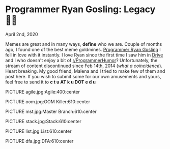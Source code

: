 * Programmer Ryan Gosling: Legacy 👨‍💻

April 2nd, 2020

Memes are great and in many ways, *define* who we are. Couple of months ago, I
found one of the best meme goldmines. [[https://programmerryangosling.tumblr.com/][Programmer Ryan Gosling]] I fell in love
with it instantly. I love Ryan since the first time I saw him in [[https://en.wikipedia.org/wiki/Drive_(2011_film)][Drive]] and I who
doesn't enjoy a bit of [[https://www.reddit.com/r/ProgrammerHumor/][r/ProgrammerHumor]]? Unfortunately, the stream of content
discontinued since Feb 14th, 2014 (/what a coincidence/). Heart breaking. My
good friend, Malena and I tried to make few of them and post here. If you wish
to submit some for our own amusements and yours, feel free to send it to 
*c t u AT k u DOT e d u*

PICTURE agile.jpg:Agile:400:center

PICTURE oom.jpg:OOM Killer:610:center

PICTURE mst.jpg:Master Branch:610:center

PICTURE stack.jpg:Stack:610:center

PICTURE list.jpg:List:610:center

PICTURE dfa.jpg:DFA:610:center
